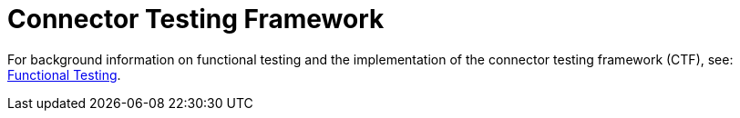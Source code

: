 = Connector Testing Framework
:keywords: devkit, test, framework, ctf, functional testing,

For background information on functional testing and the implementation of the connector testing framework (CTF), see: link:http://mulesoft.github.io/connector-certification-docs/advanced/index.html#_functional_tests[Functional Testing].
